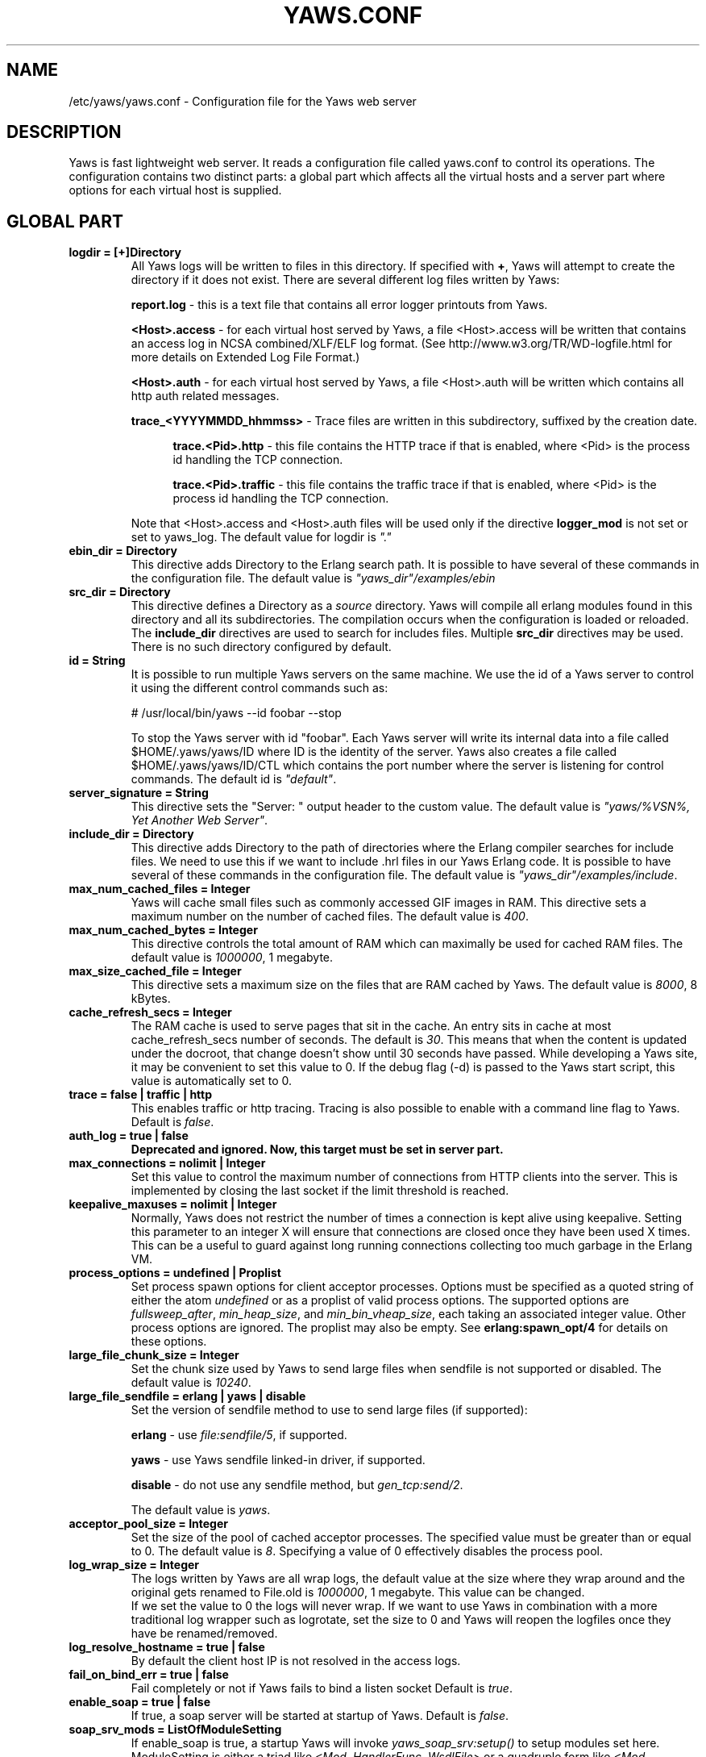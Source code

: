 .TH YAWS.CONF "5" "" "" "User Commands" -*- nroff -*-
.SH NAME
/etc/yaws/yaws.conf \- Configuration file for the Yaws web server
.SH DESCRIPTION
.\" Add any additional description here
.PP
Yaws is fast lightweight web server. It reads a configuration file called
yaws.conf to control its operations. The configuration contains two distinct
parts: a global part which affects all the virtual hosts and a server part where
options for each virtual host is supplied.

.SH GLOBAL PART

.TP
\fBlogdir = [+]Directory\fR
All Yaws logs will be written to files in this directory. If specified with
\fB+\fR, Yaws will attempt to create the directory if it does not exist. There
are several different log files written by Yaws:

\fBreport.log\fR - this is a text file that contains all error logger printouts
from Yaws.

\fB<Host>.access\fR - for each virtual host served by Yaws, a file <Host>.access
will be written that contains an access log in NCSA combined/XLF/ELF log format. (See
http://www.w3.org/TR/WD-logfile.html for more details on Extended Log File
Format.)

\fB<Host>.auth\fR - for each virtual host served by Yaws, a file <Host>.auth
will be written which contains all http auth related messages.

\fBtrace_<YYYYMMDD_hhmmss>\fR - Trace files are written in this subdirectory,
suffixed by the creation date.

.RS 12
\fBtrace.<Pid>.http\fR - this file contains the HTTP trace if that is enabled,
where <Pid> is the process id handling the TCP connection.

\fBtrace.<Pid>.traffic\fR - this file contains the traffic trace if that is
enabled, where <Pid> is the process id handling the TCP connection.
.RE

.IP
Note that <Host>.access and <Host>.auth files will be used only if the directive
\fBlogger_mod\fR is not set or set to yaws_log. The default value for logdir is
\fI"."\fR

.TP
\fBebin_dir = Directory\fR
This directive adds Directory to the Erlang search path. It is possible to have
several of these commands in the configuration file. The default value is
\fI"yaws_dir"/examples/ebin\fR

.TP
\fBsrc_dir = Directory\fR
This directive defines a Directory as a \fIsource\fR directory. Yaws will
compile all erlang modules found in this directory and all its
subdirectories. The compilation occurs when the configuration is loaded or
reloaded. The \fBinclude_dir\fR directives are used to search for includes
files. Multiple \fBsrc_dir\fR directives may be used. There is no such directory
configured by default.


.TP
\fBid = String\fR
It is possible to run multiple Yaws servers on the same machine. We use the id of a
Yaws server to control it using the different control commands such as:

.nf
  # /usr/local/bin/yaws --id foobar --stop
.fi

To stop the Yaws server with id "foobar". Each Yaws server will write its
internal data into a file called $HOME/.yaws/yaws/ID where ID is the identity
of the server. Yaws also creates a file called $HOME/.yaws/yaws/ID/CTL
which contains the port number where the server is listening for control
commands. The default id is \fI"default"\fR.

.TP
\fBserver_signature = String\fR
This directive sets the "Server: " output header to the custom value. The
default value is \fI"yaws/%VSN%, Yet Another Web Server"\fR.

.TP
\fBinclude_dir = Directory\fR
This directive adds Directory to the path of directories where the Erlang
compiler searches for include files. We need to use this if we want to
include .hrl files in our Yaws Erlang code. It is possible to have several of
these commands in the configuration file. The default value is
\fI"yaws_dir"/examples/include\fR.

.TP
\fBmax_num_cached_files = Integer\fR
Yaws will cache small files such as commonly accessed GIF images in RAM.  This
directive sets a maximum number on the number of cached files.  The default
value is \fI400\fR.

.TP
\fBmax_num_cached_bytes = Integer\fR
This directive controls the total amount of RAM which can maximally be used for
cached RAM files. The default value is \fI1000000\fR, 1 megabyte.

.TP
\fBmax_size_cached_file = Integer\fR
This directive sets a maximum size on the files that are RAM cached by Yaws.
The default value is \fI8000\fR, 8 kBytes.

.TP
\fBcache_refresh_secs = Integer\fR
The RAM cache is used to serve pages that sit in the cache. An entry sits in
cache at most cache_refresh_secs number of seconds. The default is
\fI30\fR. This means that when the content is updated under the docroot, that
change doesn't show until 30 seconds have passed. While developing a Yaws site,
it may be convenient to set this value to 0. If the debug flag (-d) is passed to
the Yaws start script, this value is automatically set to 0.

.TP
\fBtrace  = false | traffic | http\fR
This enables traffic or http tracing. Tracing is also possible to enable with a
command line flag to Yaws. Default is \fIfalse\fR.

.TP
\fBauth_log  = true | false\fR
\fBDeprecated and ignored. Now, this target must be set in server part.\fR

.TP
\fBmax_connections = nolimit | Integer\fR
Set this value to control the maximum number of connections from HTTP clients
into the server. This is implemented by closing the last socket if the limit
threshold is reached.

.TP
\fBkeepalive_maxuses = nolimit | Integer\fR
Normally, Yaws does not restrict the number of times a connection is kept alive
using keepalive. Setting this parameter to an integer X will ensure that
connections are closed once they have been used X times.  This can be a useful
to guard against long running connections collecting too much garbage in the
Erlang VM.

.TP
\fBprocess_options = undefined | Proplist\fR
Set process spawn options for client acceptor processes.  Options must be
specified as a quoted string of either the atom \fIundefined\fR or as a proplist
of valid process options. The supported options are \fIfullsweep_after\fR,
\fImin_heap_size\fR, and \fImin_bin_vheap_size\fR, each taking an associated
integer value. Other process options are ignored. The proplist may also be
empty. See \fBerlang:spawn_opt/4\fR for details on these options.

.TP
\fBlarge_file_chunk_size = Integer\fR
Set the chunk size used by Yaws to send large files when sendfile is not
supported or disabled. The default value is \fI10240\fR.

.TP
\fBlarge_file_sendfile = erlang | yaws | disable\fR
Set the version of sendfile method to use to send large files (if supported):

\fBerlang\fR - use \fIfile:sendfile/5\fR, if supported.

\fByaws\fR - use Yaws sendfile linked-in driver, if supported.

\fBdisable\fR - do not use any sendfile method, but \fIgen_tcp:send/2\fR.

The default value is \fIyaws\fR.

.TP
\fBacceptor_pool_size = Integer\fR
Set the size of the pool of cached acceptor processes. The specified value must
be greater than or equal to 0. The default value is \fI8\fR. Specifying a value
of 0 effectively disables the process pool.

.TP
\fBlog_wrap_size = Integer\fR
The logs written by Yaws are all wrap logs, the default value at the size where
they wrap around and the original gets renamed to File.old is \fI1000000\fR, 1
megabyte. This value can be changed.
.br
If we set the value to 0 the logs will never wrap. If we want to use Yaws in
combination with a more traditional log wrapper such as logrotate, set the size
to 0 and Yaws will reopen the logfiles once they have be renamed/removed.

.TP
\fBlog_resolve_hostname = true | false\fR
By default the client host IP is not resolved in the access logs.


.TP
\fBfail_on_bind_err = true | false\fR
Fail completely or not if Yaws fails to bind a listen socket Default is
\fItrue\fR.

.TP
\fBenable_soap = true | false\fR
If true, a soap server will be started at startup of Yaws.  Default is
\fIfalse\fR.

.TP
\fBsoap_srv_mods = ListOfModuleSetting\fR
If enable_soap is true, a startup Yaws will invoke \fIyaws_soap_srv:setup()\fR
to setup modules set here. ModuleSetting is either a triad like \fI<Mod,
HandlerFunc, WsdlFile>\fR or a quadruple form like \fI<Mod, HandlerFunc,
WsdlFile, Prefix>\fR which specifies the \fIprefix\fR. A \fIprefix\fR will be
used as argument of \fIyaws_soap_lib:initModel()\fR and then be used as a XML
namespace prefix.  Note, the \fIWsdlFile\fR here should be an absolute-path file
in local file systems.

For example, we can specify

.nf
  soap_srv_mods=<Mod1, Handler, Wsdl1> <Mod2, Handler, Wsdl2, Prefix> ...
.fi

.TP
\fBphp_exe_path = Path\fR
\fBthis target is deprecated and useless. use 'php_handler' target in server
part instead.\fR
.br
The name of (and possibly path to) the php executable used to interpret php
scripts (if allowed).  Default is \fIphp_exe_path = php-cgi\fR.

.TP
\fBcopy_error_log  = true | false\fR
Enable or disable copying of the error log. When we run in embedded mode, there
may very well be some other systems process that is responsible for writing the
errorlog to a file whereas when we run in normal standalone mode, we typically
want the Erlang errorlog written to a report.log file.  Default value is
\fItrue\fR.

.TP
\fBysession_mod = Module\fR
Allows to specify a different Yaws session storage mechanism instead of an ETS
table. One of the drawbacks of the default yaws_session_server implementation is
that server side cookies are lost when the server restarts. Specifying a
different module here will pass all write/read operations to this module (it
must implement appropriate callbacks).

.TP
\fBysession_idle_timeout = Integer\fR
Controls Yaws session idle cleanup. If a server has been idle for
\fIysession_idle_timeout\fR milliseconds, check all Yaws sessions and
remove any that have timed out. The default \fIysession_idle_timeout\fR
value is 2*60*1000 (2 minutes).

.TP
\fBysession_long_timeout = Integer\fR
Controls Yaws session periodic cleanup. Every \fIysession_long_timeout\fR
milliseconds, check all Yaws sessions and remove any that have timed
out. The default \fIysession_long_timeout\fR value is 60*60*1000 (1 hour).

.TP
\fBrunmod = ModuleName\fR
At startup Yaws will invoke \fIModuleName:start()\fR in a separate process. It
is possible to have several runmods.  This is useful if we want to reuse the
Yaws startup shell script for our own application.

.TP
\fBpick_first_virthost_on_nomatch = true | false\fR
When Yaws gets a request, it extracts the Host header from the client
request to choose a virtual server amongst all servers with the same
IP/Port pair.  This configuration parameter decides whether Yaws should
pick the first server (as defined in the yaws.conf file) if no name match
or not. If this is false and no Host header is present in the request, Yaws
returns a 400 Bad Request as required by the HTTP standard. In real live
hosting scenarios we typically want this to be false, whereas in
testing/development scenarios it may be convenient to set it to
true. Default is \fItrue\fR.

.TP
\fBkeepalive_timeout = TimeInMilliseconds | infinity\fR
If the HTTP session will be kept alive (i.e., not immediately closed) it will
close after keepalive_timeout milliseconds unless a new request is received in
that time. The default value is \fI30000\fR. The value \fIinfinity\fR is legal
but not recommended.

.TP
\fBsubconfig = File\fR
Load specified config file. Absolute paths or relative ones to the configuration
location are allowed. Unix-style wildcard strings can be used to include several
files at once. See \fIfilelib:wildcard/1\fR for details. Hidden files, starting
by a dot, will be ignored. For example:

.nf
  subconfig = /etc/yaws/global.conf
  subconfig = /etc/yaws/vhosts/*.conf
.fi

Or, relatively to the configuration location:

.nf
  subconfig = global.conf
  subconfig = vhosts/*.conf
.fi

\fBWARNING: because of a bug in filelib:wildcard/2, wildcard strings are
forbidden for Erlang/OTP R15B03 and previous.\fR


.TP
\fBsubconfigdir = Directory\fR
Load all config files found in the specified directory. The given Directory can
be an absolute path or relative to the configuration location. Hidden files,
starting by a dot, will be ignored.

.TP
\fBx_forwarded_for_log_proxy_whitelist = ListOfUpstreamProxyServerIps\fR
\fBthis target is deprecated and will be ignored.\fR

.TP
\fBdefault_type = MimeType\fR
Defines the default MIME type to be used where Yaws cannot determine it by its
MIME types mappings. Default is \fItext/plain\fR.

.TP
\fBdefault_charset = Charset\fR
Defines the default charset to be added when a response content-type is
\fItext/*\fR. By default, no charset is added.

.TP
\fBmime_types_file = File\fR
Overrides the default \fImime.types\fR file included with Yaws. This file must
use the following format:

.nf
  # Lines beginning with a '#' or a whitespace are ignored
  # blank lines are also ignored
  <MIME type> <space separated file extensions>
.fi

The default file is located at \fI${PREFIX}/lib/yaws/priv/mime.types\fR. You
should not edit this file because it may be replaced when you upgrade your
server.

.TP
\fBadd_types = ListOfTypes\fR
Specifies one or more mappings between MIME types and file extensions. More than
one extension can be assigned to a MIME type. \fIListOfTypes\fR is defined as
follows:

.nf
  add_types = <MimeType1, Ext> <MimeType2, Ext1 Ext2 ...> ...
.fi

The mappings defined using this directive will overload all other
definitions. If a file extension is defined several times, only the last one is
kept. Multiple \fBadd_types\fR directives may be used.

.TP
\fBadd_charsets = ListOfCharsets\fR
Specifies one or more mappings between charsets and file extensions. More than
one extension can be assigned to a charset. \fIListOfCharsets\fR is defined as
follows:

.nf
  add_charsets = <Charset1, Ext> <Charset2, Ext1 Ext2 ...> ...
.fi

The mappings defined using this directive will overload all other
definitions. If a file extension is defined several times, only the last one is
kept. Multiple \fBadd_charsets\fR directives may be used.

.TP
\fBsni = disable | enable | strict\fR
Enables or disables the TLS SNI (Server Name Indication) support.

When disabled (or not supported), all virtual servers in the same group (same
IP/Port) must share the same SSL configuration, especially the same SSL
certificate. Only the HTTP Host header will be considered to find the right
virtual server.

When enabled, SSL configuration can be different from a virtual server to
another, each one can have its own SSL certificate. In this case, if a client
provides a SNI hostname, it will be used to find the right virtual server. To
accept the SNI information from the client, The first virtual server (the
default one, see \fBpick_first_virthost_on_nomatch\fR) \fBmust\fR include TLS as
a permitted protocol.

If \fBsni\fR directive is set to \fIenable\fR, non SNI clients are allowed. For
such clients, virtual servers are selected as if Yaws did not have SNI
support. If it is set to \fIstrict\fR, SNI hostname is mandatary to access a SSL
virtual server. But, in all cases, when SNI support is enabled, if a client
provides a SNI hostname, it \fBmust\fR match the HTTP Host header (which is
mandatory too).  Note that the first virutal server (the default one) will be
used for any request where the provided SNI hostname doesn't match any of
virtual server names. So, it is important that the first virtual server have the
most restrictive access control, otherwise clients can access restricted
resources by sending a request for any unknown hostname. (This isn't actually
any different from using virtual servers without SNI support.)

The \fBsni\fR directive is a global one, so if you set it to \fIstrict\fR, non
SNI clients will be refused for \fBall\fR SSL groups. See \fBrequire_sni\fR
directive from the server part to mitigate this requirement.

Default is \fIdisable\fR.

\fBWARNING: The SNI support was introduced in the SSL application in Erlang/OTP
18.0, so Yaws ignores it for previous releases.\fR

.SH SERVER PART
Yaws can virthost several web servers on the same IP address as well as several
web servers on different IP addresses. This includes SSL servers.
.PP
Each virtual host is defined within a matching pair of \fB<server ServerName>\fR
and \fB</server>\fR. The ServerName will be the name of the webserver.

.PP
The following directives are allowed inside a server definition.
.TP
\fBport = Port\fR
This makes the server listen on Port. Default is \fI8000\fR.
.TP
\fBlisten = IpAddress\fR
This makes the server listen on IpAddress.  When virthosting several servers on
the same ip/port address, if the browser doesn't send a Host: field, Yaws will
pick the \fIfirst\fR server specified in the config file.  If the specified IP
address is 0.0.0.0 Yaws will listen on all local IP addresses on the specified
port. Default is \fI127.0.0.1\fR.  Multiple \fBlisten\fR directives may be used to
specify several addresses to listen on.

.TP
\fBlisten_backlog = Integer\fR
This sets the TCP listen backlog for the server to define the maximum length the
queue of pending connections may grow to. The default is 1024.

.TP
\fB<listen_opts> ... </listen_opts>\fR
Defines extra options to be set on the listen socket and, by inheritance, on
accepted sockets. See \fIinet:setopts/2\fR for details. Supported options are:

\fBbuffer = Integer\fR (default: same as \fIinet:setopts/2\fR)

\fBdelay_send = true  | false \fR (default: same as \fIinet:setopts/2\fR)

\fBlinger = Integer | false \fR (default: same as \fIinet:setopts/2\fR)

\fBnodelay = true | false \fR (default: same as \fIinet:setopts/2\fR)

\fBpriority = Integer\fR (default: same as \fIinet:setopts/2\fR)

\fBsndbuf = Integer\fR (default: same as \fIinet:setopts/2\fR)

\fBrecbuf = Integer\fR (default: same as \fIinet:setopts/2\fR)

\fBsend_timeout = Integer | infinity\fR (default: same as \fIinet:setopts/2\fR)

\fBsend_timeout_close = true | false \fR (default: same as \fIinet:setopts/2\fR)
.RE

.TP
\fBserver_signature = String\fR
This directive sets the "Server: " output header to the custom value and
overloads the global one for this virtual server.

.TP
\fBsubconfig = File\fR
Same as \fBsubconfig\fR directive of the global part, but here files should only
contain directives allowed in the server part.


.TP
\fBsubconfigdir = Directory\fR
Same as \fBsubconfigdir\fR directive of the global part, but here files should only
contain directives allowed in server part.

.TP
\fBrhost = Host[:Port]\fR
This forces all local redirects issued by the server to go to Host.  This is
useful when Yaws listens to a port which is different from the port that the
user connects to. For example, running Yaws as a non-privileged user makes it
impossible to listen to port 80, since that port can only be opened by a
privileged user. Instead Yaws listens to a high port number port, 8000, and
iptables are used to redirect traffic to port 80 to port 8000 (most NAT:ing
firewalls will also do this for you).

.TP
\fBrmethod = http | https\fR
This forces all local redirects issued by the server to use this method. This is
useful when an SSL off-loader, or stunnel, is used in front of Yaws.

.TP
\fBauth_log  = true | false\fR
Enable or disable the auth log for this virtual server. Default is \fItrue\fR.

.TP
\fBaccess_log = true | false\fR
Setting this directive to false turns off traffic logging for this virtual
server. The default value is \fItrue\fR.

.TP
\fBlogger_mod = Module\fR
It is possible to set a special module that handles access and auth logging. The
default is to log all web server traffic to <Host>.access and <Host>.auth files
in the configured or default logdir.
.br
This module must implement the behaviour \fIyaws_logger\fR. Default value is
\fIyaws_log\fR.

The following functions should be exported:

\fBModule:open_log(ServerName, Type, LogDir)\fR
.RS 12
When Yaws is started, this function is called for this virtual server. If the
initialization is successful, the function must return \fI{true,State}\fR and if
an error occurred, it must return \fIfalse\fR.
.RE

.IP
\fBModule:close_log(ServerName, Type, State)\fR
.RS 12
This function is called for this virtual server when Yaws is stopped.
.RE

.IP
\fBModule:wrap_log(ServerName, Type, State, LogWrapSize)\fR
.RS 12
This function is used to rotate log files. It is regularly called by Yaws and
must return the possibly updated internal NewState.
.RE

.IP
\fBModule:write_log(ServerName, Type, State, Infos)\fR
.RS 12
When it needs to log a message, Yaws will call this function. The parameter
Infos is \fI{Ip,Req,InHdrs,OutHdrs,Time}\fR for an access log and
\fI{Ip,Path,Item}\fR for an auth log, where:

\fBIp\fR - IP address of the accessing client (as a tuple).

\fBReq\fR - the HTTP method, URI path, and HTTP version of the request (as a
#http_request{} record).

\fBInHdrs\fR - the HTTP headers which were received from the WWW client (as a
#headers{} record).

\fBOutHdrs\fR - the HTTP headers sent to the WWW client (as a #outh{} record)

\fBPath\fR - the URI path of the request (as a string).

\fBItem\fR - the result of an authentication request. May be \fI{ok,User}\fR,
\fI403\fR or \fI{401,Realm}\fR.

\fBTime\fR - The time taken to serve the request, in microseconds.
.RE

.IP
For all of these callbacks, \fBServerName\fR is the virtual server's name,
\fIType\fR is the atom access or auth and \fIState\fR is the internal state of
the logger.

.TP
\fBshaper = Module\fR
Defines a module to control access to this virtual server. Access can be
controlled based on the IP address of the client. It is also possible to
throttle HTTP requests based on the client's download rate. This module must
implement the behaviour \fIyaws_shaper\fR.

There is no such module configured by default.

.TP
\fBdir_listings = true | true_nozip | false\fR
Setting this directive to false disallows the automatic dir listing feature of
Yaws. A status code 403 Forbidden will be sent.  Set to true_nozip to avoid the
auto-generated all.zip entries. Default is \fIfalse\fR.

.TP
\fBextra_cgi_vars = .....\fR
Add additional CGI or FastCGI variables. For example:

.nf
  <extra_cgi_vars dir='/path/to/some/scripts'>
    var = val
    \&...
  </extra_cgi_vars>
.fi

.TP
\fBstatistics  = true | false\fR
Turns on/off statistics gathering for a virtual server. Default is \fIfalse\fR.

.TP
\fBfcgi_app_server = Host:Port\fR
The hostname and TCP port number of a FastCGI application server.
To specify an IPv6 address, put it inside square brackets (ex:
"[::1]:9000"). The TCP port number is not optional. There is no default
value.

.TP
\fBfcgi_trace_protocol = true | false\fR
Enable or disable tracing of FastCGI protocol messages as info log
messages. Disabled by default.

.TP
\fBfcgi_log_app_error = true | false\fR
Enable or disable logging of application error messages (output to stderr and
non-zero exit value). Disabled by default.

.TP
\fBdeflate = true | false\fR
Turns on or off deflate compression for a server. Default is \fIfalse\fR.


.TP
\fB<deflate> ... </deflate>\fR
This begins and ends the deflate compression configuration for this server. The
following items are allowed within a matching pair of <deflate> and </deflate>
delimiters.

\fBmin_compress_size = nolimit | Integer\fR
.RS 12
Defines the smallest response size that will be compressed. If nolimit is not
used, the specified value must be strictly positive. The default value is
\fInolimit\fR.
.RE

.IP
\fBcompression_level = none | default | best_compression | best_speed | 0..9\fR
.RS 12
Defines the compression level to be used. 0 (\fInone\fR), gives no
compression at all, 1 (\fIbest_speed\fR) gives best speed and 9
(\fIbest_compression\fR) gives best compression. The default value is
\fIdefault\fR.
.RE

.IP
\fBwindow_size = 9..15\fR
.RS 12
Specifies the zlib compression window size. It should be in the range 9 through
15. Larger values of this parameter result in better compression at the expense
of memory usage. The default value is \fI15\fR.
.RE

.IP
\fBmem_level = 1..9\fR
.RS 12
Specifies how much memory should be allocated for the internal compression
state. \fImem_level=1\fR uses minimum memory but is slow and reduces compression
ratio; \fImem_level=9\fR uses maximum memory for optimal speed. The default
value is \fI8\fR.
.RE

.IP
\fBstrategy = default | filtered | huffman_only\fR
.RS 12
This parameter is used to tune the compression algorithm. See \fBzlib(3erl)\fR
for more details on the \fIstrategy\fR parameter. The default value is
\fIdefault\fR.
.RE

.IP
\fBuse_gzip_static = true | false\fR
.RS 12
If true, Yaws will try to serve precompressed versions of static files. It will
look for precompressed files in the same location as original files that end in
".gz". Only files that do not fit in the cache are concerned. The default value
is \fIfalse\fR.
.RE

.IP
\fBmime_types = ListOfTypes | defaults | all\fR
.RS 12
Restricts the deflate compression to particular MIME types. The special value
\fIall\fR enable it for all types (It is a synonym of `*/*'). MIME types into
\fIListOfTypes\fR must have the form `type/subtype' or `type/*' (indicating all
subtypes of that type). Here is an example:

.nf
  mime_types = default image/*
  mime_types = application/xml application/xhtml+xml application/rss+xml
.fi

By default, the following MIME types are compressed (if
\fBdeflate\fR is set to true): \fItext/*, application/rtf, application/msword,
application/pdf, application/x-dvi, application/javascript,
application/x-javascript\fR. Multiple \fBmime_types\fR directive can be used.
.RE

.TP
\fBdocroot = Directory ...\fR
This makes the server serve all its content from Directory.
.br
It is possible to pass a space-separated list of directories as docroot. If this
is the case, the various directories will be searched in order for the requested
file. This also works with the ssi and yssi constructs where the full list of
directories will be searched for files to ssi/yssi include. Multiple docroot
directives can be used.  You need at least one valid docroot, invalid docroots
are skipped with their associated auth structures.

.TP
\fBauth_skip_docroot = true | false\fR
If true, the docroot will not be searched for \fI.yaws_auth\fR files. This is
useful when the docroot is quite large and the time to search it is prohibitive
when Yaws starts up. Defaults to \fIfalse\fR.

.TP
\fBpartial_post_size = Integer | nolimit\fR
When a Yaws file receives large POSTs, the amount of data received in each chunk
is determined by this parameter.  The default value is \fI10240\fR. Setting
it to nolimit is potentially dangerous.


.TP
\fBdav = true | false\fR
Turns on the DAV protocol for this server. The dav support in Yaws is highly
limited. If dav is turned on, .yaws processing of .yaws pages is turned
off. Default is \fIfalse\fR. The socket read timeout is supplied by the
keepalive_timeout setting.  If the read is not done within the timeout, the POST
will fail.

.TP
\fBtilde_expand = true|false\fR
If this value is set to false Yaws will never do tilde expansion. The default is
\fIfalse\fR. tilde_expansion is the mechanism whereby a URL on the form
http://www.foo.com/~username is changed into a request where the docroot for
that particular request is set to the directory ~username/public_html/.

.TP
\fBallowed_scripts = ListOfSuffixes\fR
The allowed script types for this server.  Recognized are `yaws', `cgi', `fcgi',
`php'.  Default is \fIallowed_scripts = yaws php cgi fcgi\fR.

Note: for fcgi scripts, the FastCGI application server is only called if a local
file with the .fcgi extension exists. However, the contents of the local .fcgi
file are ignored.

.TP
\fBtilde_allowed_scripts = ListOfSuffixes\fR
The allowed script types for this server when executing files in a users
public_html folder Recognized are `yaws', `cgi', `fcgi', `php'.  Default is
\fItilde_allowed_scripts =\fR i.e. empty

.TP
\fBindex_files = ListOfResources\fR
This directive sets the list of resources to look for, when a directory is
requested by the client. If the last entry begins with a `/', and none of the
earlier resources are found, Yaws will perform a redirect to this uri.
Default is \fIindex_files = index.yaws index.html index.php\fR.

.TP
\fBappmods = ListOfModuleNames\fR
If any of the names in ListOfModuleNames appear as components in the path for a
request, the path request parsing will terminate and that module will be
called. There is also an alternate syntax for specifying the appmods if we don't
want our internal erlang module names to be exposed in the URL paths.  We can
specify

.nf
  appmods = <Path1, Module1> <Path2, Modules2> ...
.fi

Assume for example that we have the URL
http://www.hyber.org/myapp/foo/bar/baz?user=joe while we have the module foo
defined as an appmod, the function foo:out(Arg) will be invoked instead of
searching the filesystems below the point foo.
.br
The Arg argument will have the missing path part supplied in its appmoddata
field.

It is also possible to exclude certain directories from appmod processing. This
is particulaly interesting for '/' appmods.  Here is an example:

.nf
  appmods = </, myapp exclude_paths icons js top/static>
.fi

The above configuration will invoke the 'myapp' erlang module on everything
except any file found in directories 'icons', 'js' and 'top/static' relative to
the docroot.

.TP
\fBdispatchmod = DispatchModule\fR
Set \fIDispatchModule\fR as a server-specific request dispatching
module. Yaws expects \fIDispatchModule\fR to export a \fIdispatch/1\fR
function. When it receives a request, Yaws passes an \fI#arg{}\fR record to
the dispatch module's \fIdispatch/1\fR function, which returns one of the
following atom results:

.RS 12
\fBdone\fR - this indicates the dispatch module handled the request itself
and already sent the response, and Yaws should resume watching for new
requests on the connection

\fBclosed\fR - same as \fIdone\fR but the \fIDispatchModule\fR also closed
the connection

\fBcontinue\fR - the dispatch module has decided not to handle the request,
and instead wants Yaws to perform its regular request dispatching
.RE

.IP
Note that when \fIDispatchModule\fR handles a request itself, Yaws does not
support tracing, increment statistics counters or allow traffic shaping for
that request. It does however still keep track of maximum keepalive uses on
the connection.

.TP
\fBerrormod_404 = Module\fR
It is possible to set a special module that handles 404 Not Found messages. The
function \fIModule:out404(Arg, GC, SC)\fR will be invoked. The arguments are

.RS 12
\fBArg\fR - a #arg{} record

\fBGC\fR - a #gconf{} record (defined in yaws.hrl)

\fBSC\fR - a #sconf{} record (defined in yaws.hrl)
.RE

.IP
The function can and must do the same things that a normal \fIout/1\fR does.

.TP
\fBerrormod_401 = Module\fR
It is possible to set a special module that handles 401 Unauthorized
messages. This can for example be used to display a login page instead. The
function \fIModule:out401(Arg, Auth, Realm)\fR will be invoked. The arguments
are

.RS 12
\fBArg\fR - a #arg{} record

\fBAuth\fR - a #auth{} record

\fBRealm\fR - a string
.RE

.IP
The function can and must do the same things that a normal \fIout/1\fR does.

.TP
\fBerrormod_crash = Module\fR
It is possible to set a special module that handles the HTML generation of
server crash messages. The default is to display the entire formatted crash
message in the browser. This is good for debugging but not in production.
.br
The function \fIModule:crashmsg(Arg, SC, Str)\fR will be called. The \fIStr\fR
is the real crash message formatted as a string.
.br
The function must return, \fI{content,MimeType,Cont}\fR or \fI{html, Str}\fR or
\fI{ehtml, Term}\fR. That data will be shipped to the client.

.TP
\fBexpires = ListOfExpires\fR
Controls the setting of the \fIExpires\fR HTTP header and the \fImax-age\fR
directive of the \fICache-Control\fR HTTP header in server responses for
specific MIME types. The expiration date can be set as relative to either the
time the source file was last modified; as the time of the client access; or as
always in order to empty the cache altogether. ListOfExpires is defined as
follows:

.nf
  expires = <MimeType1, access+Seconds> <MimeType2, modify+Seconds> <MimeType3, always> ...
.fi

A MimeType can also have a wildcard as subtype or both as subtype and type,
like type/* or */*.

These HTTP headers are an instruction to the client about the document's
validity and persistence. If cached, the document may be fetched from the cache
rather than from the source until this time has passed. After that, the cache
copy is considered "expired" and invalid, and a new copy must be obtained from
the source. Here is an example:

.nf
  expires = <image/gif, access+2592000> <image/png, access+2592000>
  expires = <image/jpeg, access+2592000> <text/css, access+2592000>
  expires = <text/*, always>
.fi

and here is another:

.nf
  expires = <*/*, always>
.fi

.TP
\fBarg_rewrite_mod = Module\fR
It is possible to install a module that rewrites all the Arg #arg{} records
at an early stage in the Yaws server.  This can be used to do various
things such as checking a cookie, rewriting paths etc. An arg_rewrite_mod
must export an \fIarg_rewrite/1\fR function taking and returning an #arg{}
record. If the function wants to return a response, it must set the
#arg.state field of its return value to an instance of the
#rewrite_response{} record.

The module \fIyaws_vdir\fR can be used in case you want to serve static content
that is not located in your docroot. See the example at the bottom of this man
page for how to use the \fIopaque\fR + \fIvdir\fR elements to instruct the
\fIyaws_vdir\fR module what paths to rewrite.

.TP
\fBstart_mod = Module\fR
Defines a user provided callback module.  At startup of the server,
Module:start/1 will be called.  The #sconf{} record (defined in yaws.hrl) will
be used as the input argument. This makes it possible for a user application to
synchronize the startup with the Yaws server as well as getting hold of user
specific configuration data, see the explanation for the <opaque> context.

.TP
\fBrevproxy = Prefix Url [intercept_mod Module]\fR
Make Yaws a reverse proxy. \fIPrefix\fR is a path inside our own docroot
and \fIUrl\fB argument is a URL pointing to a website we want to "mount"
under the \fIPrefix\fR path. This example:

.nf
  revproxy = /tmp/foo http://yaws.hyber.org
.fi

makes the hyber website appear under \fI/tmp/foo\fR.

It is possible to have multiple reverse proxies inside the same server.

You can optionally configure an interception module for each reverse proxy,
allowing your application to examine and modify requests and HTTP headers
as they pass through the proxy from client to backend server and also
examine and modify responses and HTTP headers as they return from the
backend server through the proxy to the client.

You specify an interception module by including the optional
\fIintercept_mod\fR keyword followed by \fIModule\fR, which should be the
name of your interception module.

An interception module is expected to export two functions:
\fIrewrite_request/2\fR and \fIrewrite_response/2\fR. The two arguments
passed to \fIrewrite_request/2\fR function are a \fI#http_request{}\fR record
and a \fI#headers{}\fR record, whereas \fIrewrite_response/2\fR function
takes a \fI#http_response{}\fR record and also a \fI#headers{}\fR record. You
can find definitions for these record types in the \fIyaws_api.hrl\fR
header file. Each function can examine each record instance and can either
return each original instance or can return a modified copy of each
instance in its response. The \fIrewrite_request/2\fR function should
return a tuple of the following form:

.nf
  \fI{ok, #http_request{}, #headers{}}\fR
.fi

and the \fIrewrite_response/2\fR function should similarly return a tuple
of the following form:

.nf
  \fI{ok, #http_response{}, #headers{}}\fR
.fi

A \fI#headers{}\fR record can easily be manipulated in an interceptor using
the functions listed below:

.nf
  \fIyaws_api:set_header/2\fR, \fIyaws_api:set_header/3\fR
  \fIyaws_api:get_header/2\fR, \fIyaws_api:get_header/3\fR
  \fIyaws_api:delete_header/2\fR
.fi

Any failures in your interception module's functions will result in HTTP
status code 500, indicating an internal server error.

.TP
\fBfwdproxy = true|false\fR
Make Yaws a forward proxy. By enabling this option you can use Yaws as a proxy
for outgoing web traffic, typically by configuring the proxy settings in a
web-browser to explicitly target Yaws as its proxy server.

.TP
\fBservername = Name\fR
If we're virthosting several servers and want to force a server to match
specific Host: headers we can do this with the "servername" directive. This name
doesn't necessarily have to be the same as the the name inside <server Name> in
certain NAT scenarios. Rarely used feature.

.TP
\fBserveralias = ListOfNames\fR

This directive sets the alternate names for a virtual host. A server alias may
contain wildcards:
.RS 12
 '*' matches any sequence of zero or more characters
 '?' matches one character unless that character is a period ('.')
.RE
.IP
Multiple \fBserveralias\fR directives may be used. Here is an example:

.nf
  <server server.domain.com>
    serveralias = server server2.domain.com server2
    serveralias = *.server.domain.com *.server?.domain.com
    ...
  </server>
.fi


.TP
\fBphp_handler = <Type, Spec>\fR
Set handler to interpret .php files. It can be one of the following definitions:

\fBphp_handler = <cgi, Filename>\fR - The name of (and possibly path to) the php
executable used to interpret php scripts (if allowed).

\fBphp_handler = <fcgi, Host:Port>\fR - Use the specified fastcgi server to
interpret .php files (if allowed).

.RS 12
Yaws does not start the PHP interpreter in fastcgi mode for you. To run PHP in
fastcgi mode, call it with the -b option. For example:

.nf
  php5-cgi -b '127.0.0.1:54321'
.fi

This starts a php5 in fastcgi mode listening on the local network interface. To
make use of this PHP server from Yaws, specify:

.nf
  php_handler = <fcgi, 127.0.0.1:54321>
.fi

If you need to specify an IPv6 address, use square brackets:

.nf
  php_handler = <fcgi, [::1]:54321>
.fi

The PHP interpreter needs read access to the files it is to serve. Thus, if you
run it in a different security context than Yaws itself, make sure it has access
to the .php files.
.br
Please note that anyone who is able to connect to the php fastcgi server
directly can use it to read any file to which it has read access. You should
consider this when setting up a system with several mutually untrusted instances
of php.
.RE

.IP
\fBphp_handler = <extern, Module:Function | Node:Module:Function>\fR - Use an
external handler, possibly on another node, to interpret .php files (if
allowed).

.RS 12
To interpret a .php file, the function \fIModule:Function(Arg)\fR will be
invoked (Evaluated inside a rpc call if a \fINode\fR is specified), where Arg is
an #arg{} record.
.br
The function must do the same things that a normal out/1 does.
.RE

.IP
Default value is \fI<cgi, "/usr/bin/php-cgi">\fR.

.TP
\fBphpfcgi = Host:Port\fR
\fBthis target is deprecated. use 'php_handler' target in server part
instead.\fR
.br
Using this directive is the same as: php_handler = <fcgi, Host:Port>.

.TP
\fBdefault_type = MimeType\fR
Overloads the global \fBdefault_type\fR value for this virtual server.
.TP
\fBdefault_charset = Charset\fR
Overloads the global \fBdefault_charset\fR value for this virtual server.

.TP
\fBmime_types_file = File\fR
Overloads the global \fBmime_type_file\fR value for this virtual
server. Mappings defined in \fIFile\fR will not overload those defined by
\fBadd_types\fR directives in the global part.

.TP
\fBadd_types = ListOfTypes\fR
Overloads the global \fBadd_types\fR values for this virtual server. If a
mapping is defined in the global part and redefined in a server part using this
directive, then it is replaced. Else it is kept.

.TP
\fBadd_charsets = ListOfCharsets\fR
Overloads the global \fBadd_charsets\fR values for this virtual server. If a
mapping is defined in the global part and redefined in a server part using this
directive, then it is replaced. Else it is kept.

.TP
\fBnslookup_pref = [inet | inet6]\fR
For fcgi servers and revproxy URLs, define the name resolution
preference. For example, to perform only IPv4 name resolution, use
[inet]. To do both IPv4 and IPv6 but try IPv6 first, use [inet6, inet].
Default value is [inet].

.TP
\fB<ssl> ... </ssl>\fR

This begins and ends an SSL configuration for this server. It's possible to
virthost several SSL servers on the same IP/Port. If SNI support is disabled or
not supported, they must share the same certificate configuration. In this
situation, it is complicated to virthost several SSL servers on the same IP/Port
since the certificate is typically bound to a domainname in the common name part
of the certificate. One solution to this problem is to have a certificate with
multiple subjectAltNames. If SNI support is enabled, SSL servers on the same
IP/Port can have their own SSL configuration with a different SSL certificate
for each one. See the global \fBsni\fR directive.

The SNI support was introduced in the SSL application in Erlang/OTP 18.0. It is
an extension to the TLS protocol (RFC 4366), which allows the client to include
the requested hostname in the first message of its SSL handshake.

See also http://wiki.cacert.org/VhostTaskForce#Interoperability_Test for browser
compatibility.

\fBkeyfile = File\fR
.RS 12
Specifies which file contains the private key for the certificate. If not
specified then the certificate file will be used.
.RE

.IP
\fBcertfile = File\fR
.RS 12
Specifies which file contains the certificate for the server.
.RE

.IP
\fBcacertfile = File\fR
.RS 12
A file containing trusted certificates to use during client authentication and
to use when attempting to build the server certificate chain.  The list is also
used in the list of acceptable client CAs passed to the client when a
certificate is requested.
.RE

.IP
\fBdhfile = File\fR
.RS 12
A file containing PEM-encoded Diffie-Hellman parameters to be used by
the server if a cipher suite using Diffie-Hellman key exchange is
negotiated. If not specified, default parameters are used.
.RE

.IP
\fBverify = 0 | 1 | 2 | verify_none | verify_peer\fR
.RS 12
Specifies the level of verification the server does on client certs.  0 means
that the server will not ask for a cert (verify_none), 1 means that the server
will ask the client for a cert but not fail if the client does not supply a
client cert (verify_peer, fail_if_no_peer_cert = false), 2 means that the server
requires the client to supply a client cert (verify_peer, fail_if_no_peer_cert =
true).

Setting verify_none means that the x509 validation will be skipped (no
certificate request is sent to the client), verify_peer means that a certificate
request is sent to the client (x509 validation is performed.

You might want to use fail_if_no_peer_cert in combination with verify_peer.
.RE

.IP
\fBfail_if_no_peer_cert = true | false\fR
.RS 12
If verify is set to verify_peer and set to true the connection will fail if the
client does not send a certificate (i.e. an empty certificate). If set to false
the server will fail only if an invalid certificate is supplied (an empty
certificate is considered valid).
.RE

.IP
\fBdepth = Int\fR
.RS 12
Specifies the depth of certificate chains the server is prepared to follow when
verifying client certs. For the OTP new SSL implementation it is also used to
specify how far the server, i.e. we, shall follow the SSL certificates we
present to the clients. Hence, using self-signed certs, we typically need to set
this to 0.
.RE

.IP
\fBpassword = String\fR
.RS 12
If the private key is encrypted on disc, this password is the
3DES key to decrypt it.
.RE

.IP
\fBciphers = String\fR
.RS 12
This string specifies the SSL cipher string. The syntax of the SSL cipher string
is  an erlang term compliant with the output of ssl:cipher_suites().
.nf

ciphers = "[{dhe_rsa,aes_256_cbc,sha}, \\
            {dhe_dss,aes_256_cbc,sha}]"
.fi
.RE

.IP
\fBsecure_renegotiate = true | false\fR
.RS 12
Specifies whether to reject renegotiation attempt that does not live up to
RFC 5746. By default \fBsecure_renegotiate\fR is set to false i.e. secure
renegotiation will be used if possible but it will fallback to unsecure
renegotiation if the peer does not support RFC 5746.
.RE

.IP
\fBclient_renegotiation = true | false\fR
.RS 12
Enables or disables the Erlang/OTP SSL application client renegotiation
option. Defaults to true. See the \fIssl\fR manual page at
http://www.erlang.org/doc/man/ssl.html for more details.

\fBWARNING: This option was introduced in the SSL application in Erlang/OTP
18.0, so Yaws ignores it for previous releases.\fR
.RE

.IP
\fBhonor_cipher_order = true | false\fR
.RS 12
If true (the default), use the server's preference for cipher selection. If
false, use the client's preference.

\fBWARNING: This option was introduced in the SSL application in Erlang/OTP
17.0, so Yaws ignores it for previous releases.\fR
.RE

.IP
\fBprotocol_version = ProtocolList\fR
.RS 12
Specifies the list of SSL protocols that will be supported. If not set,
defaults to all protocols supported by the erlang \fBssl\fR
application. For example, to support only TLS versions 1.2, 1.1, and 1:
.nf

protocol_version = tlsv1.2, tlsv1.1, tlsv1
.fi

\fBWARNING: Erlang/OTP R16B01 or higher is required in order to let it work
(because of a bug in previous releases).\fR
.RE

.IP
\fBrequire_sni = true | false\fR
.RS 12
If \fItrue\fR,the server will reject non SNI clients and clients providing an
unknown SNI hostname (this last remark is only relevant for the first virtual
server of a SSL group). This directive is ignored is SNI support is disabled (or
not supported).

Default is \fIfalse\fR.
.RE

.TP
\fB<redirect> ... </redirect>\fR
Defines a redirect mapping. The following items are allowed within a matching
pair of <redirect> and </redirect> delimiters.

We can have a series of redirect rules in one of the formats below:

.nf
  Path = URL
  Path = code
  Path = code URL
.fi

\fBPath\fR must be an url-decoded path beginning with a slash. \fBURL\fR may be
either a relative URL (a path beginning with a slash), or an absolute URL. In
the first case, the \fIscheme:hostname:port\fR of the current server will be
added. All accesses to \fBPath\fR will be redirected to \fBURL/Path\fR (or
\fBscheme:hostname:port/URL/Path\fR if \fBURL\fR is relative). \fBURL\fR must be
url-encoded. Note that the original path is appended to the redirected URL.

For example, assume we have the following redirect configuration:

.nf
  <redirect>
    /foo = http://www.mysite.org/zapp
    /bar = /tomato.html
  </redirect>
.fi

Assuming this config resides on a site called http://abc.com, we have the
following redirects:

.nf
  http://abc.com/foo -> http://www.mysite.org/zapp/foo
  http://abc.com/foo/test -> http://www.mysite.org/zapp/foo/test
  http://abc.com/bar -> http://abc.com/tomato.html/bar
  http://abc.com/bar/x/y/z -> http://abc.com/tomato.html/bar/x/y/z
.fi

By default, Yaws will perform a 302 redirect. The HTTP status code can be
changed using the \fBcode\fR parameter. Note that the status code must be known
by Yaws.
.RS
.IP \[bu] 3
For 3xx status codes, the \fBURL\fR parameter must be present and will be used
to build the new location.
.IP \[bu]
For other status codes (1xx, 2xx, 4xx and 5xx), it can be omitted. In the
absence of \fBURL\fR, Yaws will return a generic response with the specified
status code.
.IP \[bu]
Otherwise, the \fBURL\fR parameter must be a relative URL and will be
used to customize the response.
.RE

.RS 7
Sometimes we do not want to have the original path appended to the redirected
path. To get that behaviour we specify the config with '==' instead of '='.

.nf
  <redirect>
    /foo == http://www.mysite.org/zapp
    /bar = /tomato.html
  </redirect>
.fi

Now a request for http://abc.com/foo/x/y/z simply gets redirected to
http://www.mysite.org/zapp. This is typically used when we simply want a static
redirect at some place in the docroot.

When we specify a relative URL as the target for the redirect, the redirect
will be to the current http(s) server.
.RE

.TP
\fB<auth> ... </auth>\fR
Defines an auth structure. The following items are allowed within a matching
pair of <auth> and </auth> delimiters.

\fBdocroot = Docroot \fR
.RS 12
If a docroot is defined, this auth structure will be tested only for requests in
the specified docroot. No docroot configured means all docroots.  If two auth
structures are defined, one with a docroot and one with no docroot, the first of
both overrides the second one for requests in the configured docroot.
.RE

.IP
\fBdir = Dir\fR
.RS 12
Makes Dir to be controlled by WWW-authenticate headers. In order for a user to
have access to WWW-Authenticate controlled directory, the user must supply a
password. The Dir must be specified relative to the docroot.  Multiple dir can
be used. If no dir is set, the default value, \fI"/"\fR, will be used.
.RE

.IP
\fBrealm = Realm\fR
.RS 12
In the directory defined here, the WWW-Authenticate Realm is set to this value.
.RE

.IP
\fBauthmod = AuthMod\fR
.RS 12
If an auth module is defined then AuthMod:auth(Arg, Auth) will be called for all
access to the directory. The auth/2 function should return one of: true, false,
{false, Realm}, {appmod, Mod}.  If {appmod, Mod} is returned then a call to
Mod:out401(Arg, Auth, Realm) will be used to deliver the content. If
errormod_401 is defined, the call to Mod will be ignored. (Mod:out(Arg) is
deprecated).

This can, for example, be used to implement cookie authentication.  The auth()
callback would check if a valid cookie header is present, if not it would return
{appmod, ?MODULE} and the out401/1 function in the same module would return
{redirect_local, "/login.html"}.
.RE

.IP
\fBuser = User:Password\fR
.RS 12
Inside this directory, the user User has access if the user supplies the
password Password in the popup dialogue presented by the browser.  We can
obviously have several of these value inside a single <auth> </auth> pair.

The usage of User:Password in the actual config file is deprecated as of release
1.51. It is preferred to have the users in a file called \fI.yaws_auth\fR in the
actual directory. The .yaws_auth file has to be parseable by \fIfile:consult/1\fR.

Each row of the file must contain terms in this form:

.nf
    {User, Password}.
.fi

where both User and Password should be strings.

The .yaws_auth file mechanism is recursive, so any subdirectories of Dir
are also automatically protected. The .yaws_auth file is never visible in a
dir listing.
.RE

.IP
\fBpam service = \fIpam-service\fR\fR
.RS 12
If the item \fBpam\fR is part of the auth structure, Yaws will also try to
authenticate the user using "pam" using the pam \fIservice\fR indicated. Usual
services are typically found under /etc/pam.d. Usual values are "system-auth"
etc.

pam authentication is performed by an Erlang port program which is typically
installed as suid root by the Yaws install script.
.RE

.IP
\fBallow = all | ListOfHost\fR
.RS 12
The \fIallow\fR directive affects which hosts can access an area of the
server. Access can be controlled by IP address or IP address range. If all is
specified, then all hosts are allowed access, subject to the configuration of
the \fIdeny\fR and \fIorder\fR directives. To allow only particular hosts or
groups of hosts to access the server, the host can be specified in any of the
following formats:

\fBA full IP address\fR
.nf
  allow = 10.1.2.3
  allow = 192.168.1.104, 192.168.1.205
.fi

\fBA network/netmask pair\fR
.nf
  allow = 10.1.0.0/255.255.0.0
.fi


\fBA network/nnn CIDR specification\fR
.nf
  allow = 10.1.0.0/16
.fi
.RE

.IP
\fBdeny = all | ListOfHost\fR
.RS 12
This directive allows access to the server to be restricted based on IP
address. The arguments for the \fIdeny\fR directive are identical to the
arguments for the \fIallow\fR directive.
.RE

.IP
\fBorder = Ordering\fR
.RS 12
The \fIorder\fR directive, along with \fIallow\fR and \fIdeny\fR directives,
controls a three-pass access control system. The first pass processes either all
\fIallow\fR or all \fIdeny\fR directives, as specified by the \fIorder\fR
directive. The second pass parses the rest of the directives (\fIdeny\fR or
\fIallow\fR). The third pass applies to all requests which do not match either
of the first two.

Ordering is one of (Default value is \fIdeny,allow\fR):

.TP
\fBallow,deny\fR
First, all \fIallow\fR directives are evaluated; at least one must match, or the
request is rejected. Next, \fIdeny\fR directives are evaluated. If any matches,
the request is rejected. Last, any requests which do not match an \fIallow\fR or
a \fIdeny\fR directive are denied by default.

.TP
\fBdeny,allow\fR
First, all \fIdeny\fR directives are evaluated; if any matched, the request is
denied unless it also matches an \fIallow\fR directive. Any requests which do
not match any \fIallow\fR or \fIdeny\fR directives are permitted.
.RE

.TP
\fB<opaque> ... </opaque>\fR
This begins and ends an opaque configuration context for this server, where 'Key
= Value' directives can be specified. These directives are ignored by Yaws
(hence the name opaque), but can be accessed as a list of tuples
\fI{Key,Value}\fR stored in the #sconf.opaque record entry. See also the
description of the \fIstart_mod\fR directive.

This mechanism can be used to pass data from a surrounding application into the
individual .yaws pages.




.SH EXAMPLES

The following example defines a single server on port 80.

.nf
    logdir = /var/log/yaws
    <server www.mydomain.org>
        port = 80
        listen = 192.168.128.31
        docroot = /var/yaws/www
    </server>
.fi

.PP
And this example shows a similar setup but two web servers on the same IP
address.

.nf
    logdir = /var/log/yaws
    <server www.mydomain.org>
        port = 80
        listen = 192.168.128.31
        docroot = /var/yaws/www
    </server>

    <server www.funky.org>
        port = 80
        listen = 192.168.128.31
        docroot = /var/yaws/www_funky_org
    </server>
.fi

.PP
An example with www-authenticate and no access logging at all.

.nf
    logdir = /var/log/yaws
    <server www.mydomain.org>
        port = 80
        listen = 192.168.128.31
        docroot = /var/yaws/www
        access_log = false
        <auth>
            dir = secret/dir1
            realm = foobar
            user = jonny:verysecretpwd
            user = benny:thequestion
            user = ronny:havinganamethatendswithy
       </auth>
    </server>
.fi


.PP
An example specifying a user defined module to be called at startup, as well as
some user specific configuration.

.nf
    <server www.funky.org>
        port = 80
        listen = 192.168.128.31
        docroot = /var/yaws/www_funky_org
        start_mod = btt
        <opaque>
                mydbdir = /tmp
                mylogdir = /tmp/log
        </opaque>
    </server>
.fi


.PP
An example specifying the GSSAPI/SPNEGO module (authmod_gssapi) to be used for
authentication. This module requires egssapi version 0.1~pre2 or later available
at http://www.hem.za.org/egssapi/.

The Kerberos5 keytab is specified as 'keytab = File' directive in opaque. This
keytab should contain the keys of the HTTP service
principal, 'HTTP/www.funky.org' in this example.

.nf
    <server www.funky.org>
        port = 80
        listen = 192.168.128.31
        docroot = /var/yaws/www_funky_org
        start_mod = authmod_gssapi
        <auth>
                authmod = authmod_gssapi
                dir = secret/dir1
        </auth>
        <opaque>
                keytab = /etc/yaws/http.keytab
        </opaque>
    </server>
.fi


.PP
And finally a slightly more complex example with two servers on the same IP, and
one SSL server on a different IP.

When there are more than one server on the same IP, and they have different
names the server must be able to choose one of them if the client doesn't send a
Host: header. Yaws will choose the first one defined in the conf file.

.nf
    logdir = /var/log/yaws
    max_num_cached_files = 8000
    max_num_cached_bytes = 6000000

    <server www.mydomain.org>
        port = 80
        listen = 192.168.128.31
        docroot = /var/yaws/www
    </server>

    <server www.funky.org>
        port = 80
        listen = 192.168.128.31
        docroot = /var/yaws/www_funky_org
    </server>

    <server www.funky.org>
        port = 443
        listen = 192.168.128.32
        docroot = /var/yaws/www_funky_org
        <ssl>
           keyfile = /etc/funky.key
           certfile = /etc/funky.cert
           password = gazonk
        </ssl>
    </server>
.fi


.PP
Finally an example with virtual directories, vdirs.

.nf
    <server server.domain>
        port = 80
        listen = 192.168.128.31
        docroot = /var/yaws/www
        arg_rewrite_mod = yaws_vdir
        <opaque>
            vdir = "/virtual1/ /usr/local/somewhere/notrelated/to/main/docroot"
            vdir = "/myapp/ /some/other/path can include/spaces"
            vdir = "/icons/  /usr/local/www/yaws/icons"
        </opaque>
    </server>
.fi

.PP
The first defined vdir can then be accessed at or under
http://server.domain/virtual1/ or http://server.domain/virtual1



.SH AUTHOR
Written by Claes Wikstrom
.SH "SEE ALSO"
.BR yaws (1)
.BR erl (1)
